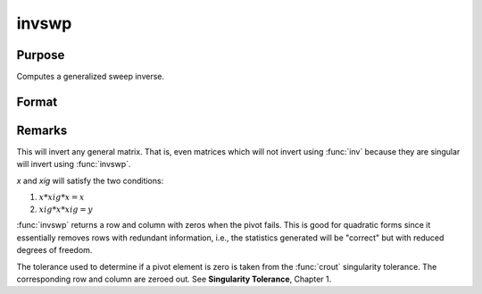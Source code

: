 
invswp
==============================================

Purpose
----------------

Computes a generalized sweep inverse.

Format
----------------
.. function:: xig = invswp(x)

    :param x: data
    :type x: NxN matrix

    :return xig: the generalized inverse of *x*.

    :rtype xig: NxN matrix

Remarks
-------

This will invert any general matrix. That is, even matrices which will
not invert using :func:`inv` because they are singular will invert using :func:`invswp`.

*x* and *xig* will satisfy the two conditions:

#. :math:`x*xig*x = x`
#. :math:`xig*x*xig = y`

:func:`invswp` returns a row and column with zeros when the pivot fails. This is
good for quadratic forms since it essentially removes rows with
redundant information, i.e., the statistics generated will be "correct"
but with reduced degrees of freedom.

The tolerance used to determine if a pivot element is zero is taken from
the :func:`crout` singularity tolerance. The corresponding row and column are
zeroed out. See **Singularity Tolerance**, Chapter 1.
